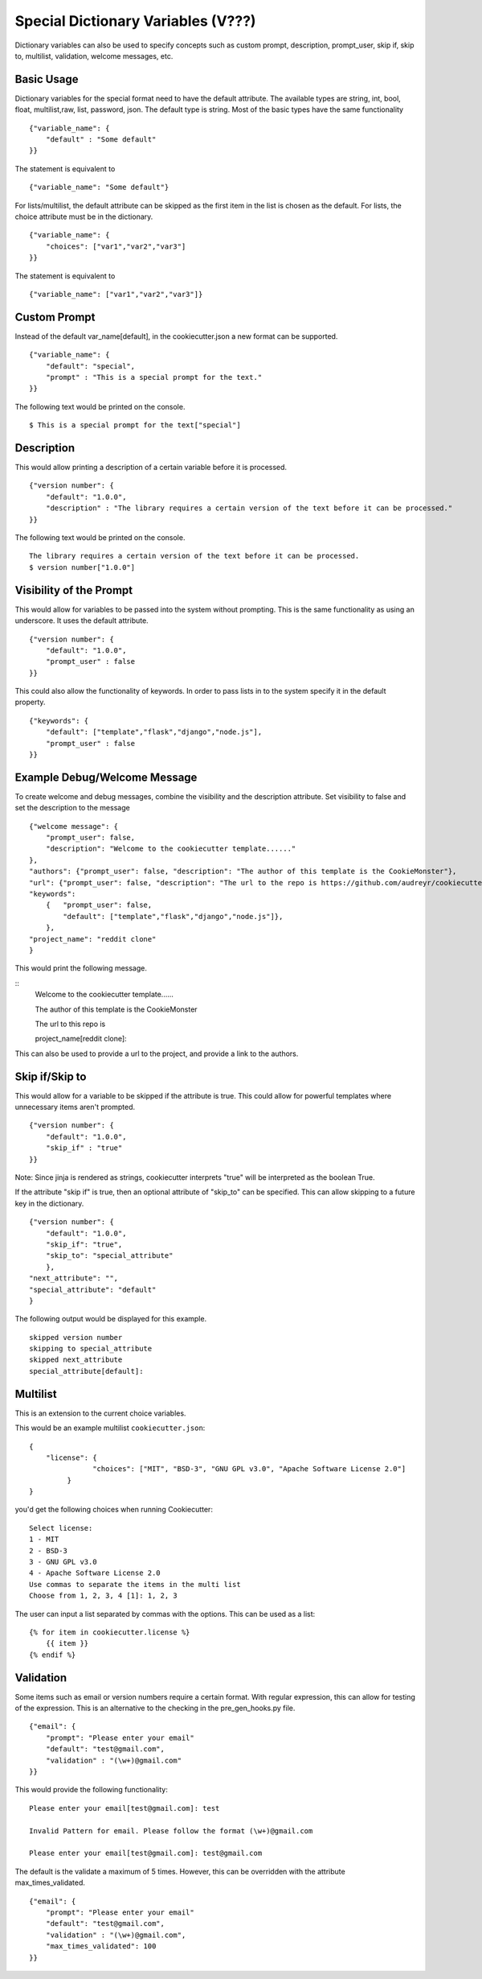 .. _dict-variables:

Special Dictionary Variables (V???)
-----------------------------------

Dictionary variables can also be used to specify concepts such as custom prompt, description, prompt_user,
skip if, skip to, multilist, validation, welcome messages, etc.

Basic Usage
~~~~~~~~~~~

Dictionary variables for the special format need to have the default attribute. The available types are
string, int, bool, float, multilist,raw, list, password, json. The default type is string.
Most of the basic types have the same functionality

::

    {"variable_name": {
        "default" : "Some default"
    }}

The statement is equivalent to
::

    {"variable_name": "Some default"}

For lists/multilist, the default attribute can be skipped as the first item in the list is chosen as the default. For lists,
the choice attribute must be in the dictionary.

::

    {"variable_name": {
        "choices": ["var1","var2","var3"]
    }}

The statement is equivalent to
::

    {"variable_name": ["var1","var2","var3"]}


Custom Prompt
~~~~~~~~~~~~~~
Instead of the default var_name[default], in the cookiecutter.json a new format can be supported.

::

    {"variable_name": {
        "default": "special",
        "prompt" : "This is a special prompt for the text."
    }}

The following text would be printed on the console.

::

    $ This is a special prompt for the text["special"]

Description
~~~~~~~~~~~
This would allow printing a description of a certain variable before it is processed.

::

    {"version number": {
        "default": "1.0.0",
        "description" : "The library requires a certain version of the text before it can be processed."
    }}

The following text would be printed on the console.

::

    The library requires a certain version of the text before it can be processed.
    $ version number["1.0.0"]

Visibility of the Prompt
~~~~~~~~~~~~~~~~~~~~~~~~~~
This would allow for variables to be passed into the system without prompting. This is the same functionality as using
an underscore. It uses the default attribute.

::

    {"version number": {
        "default": "1.0.0",
        "prompt_user" : false
    }}


This could also allow the functionality of keywords.
In order to pass lists in to the system specify it in the default property.


::

    {"keywords": {
        "default": ["template","flask","django","node.js"],
        "prompt_user" : false
    }}

Example Debug/Welcome Message
~~~~~~~~~~~~~~~~~~~~~~~~~~~~~~~~
To create welcome and debug messages, combine the visibility and the description attribute.
Set visibility to false and set the description to the message

::

    {"welcome message": {
        "prompt_user": false,
        "description": "Welcome to the cookiecutter template......"
    },
    "authors": {"prompt_user": false, "description": "The author of this template is the CookieMonster"},
    "url": {"prompt_user": false, "description": "The url to the repo is https://github.com/audreyr/cookiecutter" },
    "keywords":
        {   "prompt_user": false,
            "default": ["template","flask","django","node.js"]},
        },
    "project_name": "reddit clone"
    }

This would print the following message.

::
    Welcome to the cookiecutter template......

    The author of this template is the CookieMonster

    The url to this repo is

    project_name[reddit clone]:

This can also be used to provide a url to the project, and provide a link to the authors.



Skip if/Skip to
~~~~~~~~~~~~~~~~~
This would allow for a variable to be skipped if the attribute is true. This could allow for powerful templates where
unnecessary items aren't prompted.

::

    {"version number": {
        "default": "1.0.0",
        "skip_if" : "true"
    }}

Note: Since jinja is rendered as strings, cookiecutter interprets "true" will be interpreted as the boolean True.

If the attribute "skip if" is true, then an optional attribute of "skip_to" can be specified. This can allow skipping to
a future key in the dictionary.

::

    {"version number": {
        "default": "1.0.0",
        "skip_if": "true",
        "skip_to": "special_attribute"
        },
    "next_attribute": "",
    "special_attribute": "default"
    }


The following output would be displayed for this example.
::

    skipped version number
    skipping to special_attribute
    skipped next_attribute
    special_attribute[default]:

Multilist
~~~~~~~~~~

This is an extension to the current choice variables.

This would be an example multilist ``cookiecutter.json``::

   {
       "license": {
                  "choices": ["MIT", "BSD-3", "GNU GPL v3.0", "Apache Software License 2.0"]
            }
   }

you'd get the following choices when running Cookiecutter::

   Select license:
   1 - MIT
   2 - BSD-3
   3 - GNU GPL v3.0
   4 - Apache Software License 2.0
   Use commas to separate the items in the multi list
   Choose from 1, 2, 3, 4 [1]: 1, 2, 3

The user can input a list separated by commas with the options.
This can be used as a list::

    {% for item in cookiecutter.license %}
        {{ item }}
    {% endif %}


Validation
~~~~~~~~~~
Some items such as email or version numbers require a certain format. With regular expression, this can allow for testing
of the expression. This is an alternative to the checking in the pre_gen_hooks.py file.

::

    {"email": {
        "prompt": "Please enter your email"
        "default": "test@gmail.com",
        "validation" : "(\w+)@gmail.com"
    }}

This would provide the following functionality:

::

    Please enter your email[test@gmail.com]: test

    Invalid Pattern for email. Please follow the format (\w+)@gmail.com

    Please enter your email[test@gmail.com]: test@gmail.com

The default is the validate a maximum of 5 times. However, this can be overridden with the attribute max_times_validated.

::

    {"email": {
        "prompt": "Please enter your email"
        "default": "test@gmail.com",
        "validation" : "(\w+)@gmail.com",
        "max_times_validated": 100
    }}

.. _`Regex`: https://en.wikipedia.org/wiki/Regular_expression